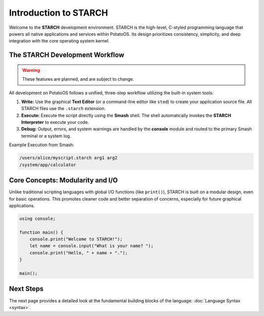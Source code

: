 Introduction to STARCH
======================

Welcome to the **STARCH** development environment. STARCH is the high-level, C-styled programming language that powers all native applications and services within PotatoOS. Its design prioritizes consistency, simplicity, and deep integration with the core operating system kernel.

The STARCH Development Workflow
-------------------------------

.. warning::
   These features are planned, and are subject to change. 

All development on PotatoOS follows a unified, three-step workflow utilizing the built-in system tools:

1. **Write:** Use the graphical **Text Editor** (or a command-line editor like ``sted``) to create your application source file. All STARCH files use the ``.starch`` extension.
2. **Execute:** Execute the script directly using the **Smash** shell. The shell automatically invokes the **STARCH Interpreter** to execute your code.
3. **Debug:** Output, errors, and system warnings are handled by the **console** module and routed to the primary Smash terminal or a system log.

Example Execution from Smash:

.. code-block:: smash

    /users/alice/myscript.starch arg1 arg2
    /system/app/calculator

Core Concepts: Modularity and I/O
---------------------------------

Unlike traditional scripting languages with global I/O functions (like ``print()``), STARCH is built on a modular design, even for basic operations. This promotes cleaner code and better separation of concerns, especially for future graphical applications.

.. code-block:: starch
    
    using console;
    
    function main() {
        console.print("Welcome to STARCH!");
        let name = console.input("What is your name? ");
        console.print("Hello, " + name + ".");
    }

    main();

Next Steps
----------

The next page provides a detailed look at the fundamental building blocks of the language: :doc:`Language Syntax <syntax>`.